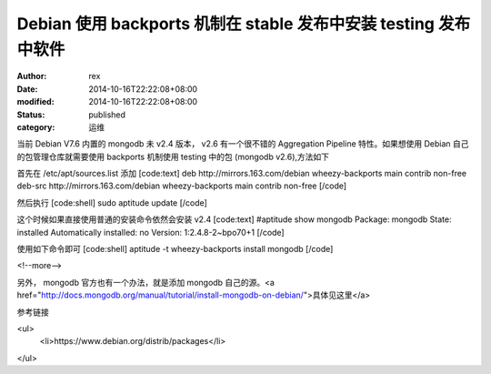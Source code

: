 
Debian 使用 backports 机制在 stable 发布中安装 testing 发布中软件
####################################################################################################


:author: rex
:date: 2014-10-16T22:22:08+08:00
:modified: 2014-10-16T22:22:08+08:00
:status: published
:category: 运维


当前 Debian V7.6 内置的 mongodb 未 v2.4 版本， v2.6 有一个很不错的 Aggregation Pipeline 特性。如果想使用 Debian 自己的包管理仓库就需要使用 backports 机制使用 testing 中的包 (mongodb v2.6),方法如下

首先在 /etc/apt/sources.list 添加
[code:text]
deb http://mirrors.163.com/debian wheezy-backports main contrib non-free
deb-src http://mirrors.163.com/debian wheezy-backports main contrib non-free
[/code]

然后执行
[code:shell]
sudo aptitude update
[/code]

这个时候如果直接使用普通的安装命令依然会安装 v2.4 
[code:text]
#aptitude show mongodb
Package: mongodb
State: installed
Automatically installed: no
Version: 1:2.4.8-2~bpo70+1
[/code]

使用如下命令即可
[code:shell]
aptitude -t wheezy-backports install mongodb
[/code]

<!--more-->

另外， mongodb 官方也有一个办法，就是添加 mongodb 自己的源。<a href="http://docs.mongodb.org/manual/tutorial/install-mongodb-on-debian/">具体见这里</a>

参考链接

<ul>
    <li>https://www.debian.org/distrib/packages</li>

</ul>
